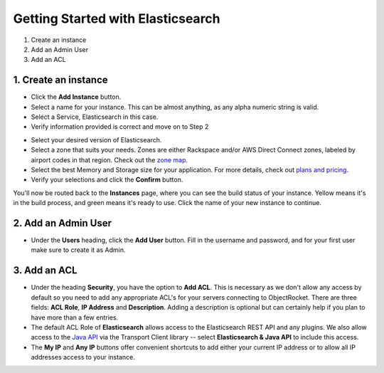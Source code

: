 Getting Started with Elasticsearch
===================================

1. Create an instance
2. Add an Admin User
3. Add an ACL

1. Create an instance
~~~~~~~~~~~~~~~~~~~~~

.. image:: images/addinstance.png
   :align: center

- Click the **Add Instance** button.

- Select a name for your instance. This can be almost anything, as any alpha numeric string is valid.

- Select a Service, Elasticsearch in this case.

- Verify information provided is correct and move on to Step 2

.. image:: images/create_elastic.png
   :align: center

- Select your desired version of Elasticsearch.

- Select a zone that suits your needs. Zones are either Rackspace and/or AWS Direct Connect zones, labeled by airport codes in that region. Check out the `zone map <http://objectrocket.com/features>`_.

- Select the best Memory and Storage size for your application. For more details, check out `plans and pricing <http://objectrocket.com/pricing>`_.

- Verify your selections and click the **Confirm** button.

.. image:: images/create_elastic_2.png
   :align: center

You'll now be routed back to the **Instances** page, where you can see the build status of your instance. Yellow means it's in the build process, and green means it's ready to use. Click the name of your new instance to continue.

2. Add an Admin User
~~~~~~~~~~~~~~~~~~~~

- Under the **Users** heading, click the **Add User** button. Fill in the username and password, and for your first user make sure to create it as Admin.

.. image:: images/add_user_elastic.png
   :align: center


3. Add an ACL
~~~~~~~~~~~~~

- Under the heading **Security**, you have the option to **Add ACL**. This is necessary as we don't allow any access by default so you need to add any appropriate ACL's for your servers connecting to ObjectRocket. There are three fields: **ACL Role**, **IP Address** and **Description**. Adding a description is optional but can certainly help if you plan to have more than a few entries.

- The default ACL Role of **Elasticsearch** allows access to the Elasticsearch REST API and any plugins.  We also allow access to the `Java API <https://www.elastic.co/guide/en/elasticsearch/guide/current/_talking_to_elasticsearch.html#_java_api/>`_ via the Transport Client library -- select **Elasticsearch & Java API** to include this access.

- The **My IP** and **Any IP** buttons offer convenient shortcuts to add either your current IP address or to allow all IP addresses access to your instance.

.. image:: images/addacl_elastic.png
   :align: center
